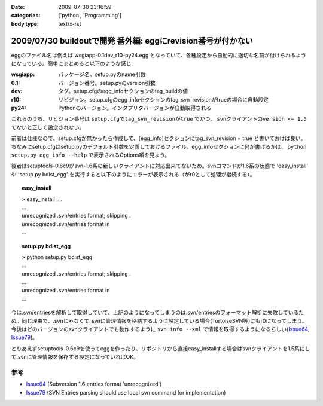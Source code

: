 :date: 2009-07-30 23:16:59
:categories: ['python', 'Programming']
:body type: text/x-rst

=============================================================
2009/07/30 buildoutで開発 番外編: eggにrevision番号が付かない
=============================================================

eggのファイル名は例えば wsgiapp-0.1dev_r10-py24.egg となっていて、各種設定から自動的に適切な名前が付けられるようになっている。簡単にまとめると以下のような感じ:

:wsgiapp: パッケージ名。setup.pyのname引数
:0.1: バージョン番号。setup.pyのversion引数
:dev: タグ。setup.cfgのegg_infoセクションのtag_buildの値
:r10: リビジョン。setup.cfgのegg_infoセクションのtag_svn_revisionがtrueの場合に自動設定
:py24: Pythonのバージョン。インタプリタバージョンが自動取得される

これらのうち、リビジョン番号は ``setup.cfgでtag_svn_revisionがtrue`` でかつ、 ``svnクライアントのversion <= 1.5`` でないと正しく設定されない。

前者は仕様なので、setup.cfgが無かったら作成して、[egg_info]セクションにtag_svn_revision = true と書いておけば良い。ちなみにsetup.cfgはsetup.pyのデフォルト引数を定義しておけるファイル。egg_infoセクションに何が書けるかは、 ``python setup.py egg_info --help`` で表示されるOptions項を見よう。

後者はsetuptools-0.6c9がsvn-1.6系の新しいクライアントに対応出来てないため。svnコマンドが1.6系の状態で 'easy_install' や 'setup.py bdist_egg' を実行すると以下のようにエラーが表示される（がr0として処理が継続する）。

.. topic:: easy_install
  :class: dos

  | > easy_install ....
  | ...
  | unrecognized .svn/entries format; skipping .
  | unrecognized .svn/entries format in
  | ...

.. topic:: setup.py bdist_egg
  :class: dos

  | > python setup.py bdist_egg
  | ...
  | unrecognized .svn/entries format; skipping .
  | ...
  | unrecognized .svn/entries format in
  | ...


今は.svn/entriesを解析して取得していて、上記のようになってしまうのは.svn/entriesのフォーマット解析に失敗しているため。同じ理由で、.svnじゃなくて_svnに管理情報を格納するように設定している場合(TortoiseSVN等)にもr0になってしまう。今後はどのバージョンのsvnクライアントでも動作するように ``svn info --xml`` で情報を取得するようになるらしい(Issue64_, Issue79_)。

とりあえずsetuptools-0.6c9を使ってeggを作ったり、リポジトリから直接easy_installする場合はsvnクライアントを1.5系にして.svnに管理情報を保存する設定になっていればOK。


参考
------
- Issue64_ (Subversion 1.6 entries format 'unrecognized')
- Issue79_ (SVN Entries parsing should use local svn command for implementation)


.. _`eggの作り方が分からない`: http://www.freia.jp/taka/blog/655
.. _`buildoutで開発1: WSGIアプリをeggで作る`: http://www.freia.jp/taka/blog/659
.. _`buildoutで開発2: buildoutで環境を整える`: http://www.freia.jp/taka/blog/660
.. _`buildoutで開発3: easy_install できるように公開する`: http://www.freia.jp/taka/blog/661

.. _Issue64: http://bugs.python.org/setuptools/issue64
.. _Issue79: http://bugs.python.org/setuptools/issue79


.. _`zc.buildoutを使ったプロジェクト管理`: http://nagosui.org/Nagosui/Docs/tutorial/managing-projects-with-zcbuildout/tutorial-all-pages
.. _`Managing projects with Buildout`: http://plone.org/documentation/tutorial/buildout/tutorial-all-pages
.. _`Using z3c packages,...`: http://www.ibiblio.org/paulcarduner/z3ctutorial/introduction.html
.. _`Zope 3の入門にはz3cのチュートリアルがおすすめ`: http://blog.livedoor.jp/matssaku/archives/50500810.html

.. _`pypi`: http://pypi.python.org/simple/
.. _`http://svn.zope.org/repos/main/`: http://svn.zope.org/repos/main/
.. _`zc.buildout`: http://pypi.python.org/pypi/zc.buildout
.. _`zc.recipe.egg`: http://pypi.python.org/pypi/zc.recipe.egg
.. _`zc.recipe.testrunner`: http://pypi.python.org/pypi/zc.recipe.testrunner
.. _`z3c.recipe.egg`: http://pypi.python.org/pypi/z3c.recipe.egg
.. _`Zope 3 Package Guide`: http://wiki.zope.org/zope3/Zope3PackageGuide
.. _`mr.developer`: http://pypi.python.org/pypi/mr.developer
.. _`mod_wsgiはGoogleCode`: http://code.google.com/p/modwsgi/

.. _`[Python] setuptools - SumiTomohikoの日記 (2007-06-09)`: http://d.hatena.ne.jp/SumiTomohiko/20070609/1181406701
.. _`[Python] setuptools - SumiTomohikoの日記 (2007-06-22)`: http://d.hatena.ne.jp/SumiTomohiko/20070622/1182537643
.. _`[Python] setuptools - SumiTomohikoの日記 (2007-06-23)`: http://d.hatena.ne.jp/SumiTomohiko/20070623/1182602060
.. _`[Python] setuptools - SumiTomohikoの日記 (2007-06-24)`: http://d.hatena.ne.jp/SumiTomohiko/20070624/1182665330

.. _`Making your package available for EasyInstall`: http://peak.telecommunity.com/DevCenter/setuptools#making-your-package-available-for-easyinstall
.. _`Sumiさんの日本語訳`: http://d.hatena.ne.jp/SumiTomohiko/20070623/1182602060

.. _`how to run your own private PyPI (Cheeseshop) server << Fetchez le Python`: http://tarekziade.wordpress.com/2008/03/20/how-to-run-your-own-private-pypi-cheeseshop-server/
.. _`EggBasket`: http://www.chrisarndt.de/projects/eggbasket/


.. :extend type: text/html
.. :extend:

